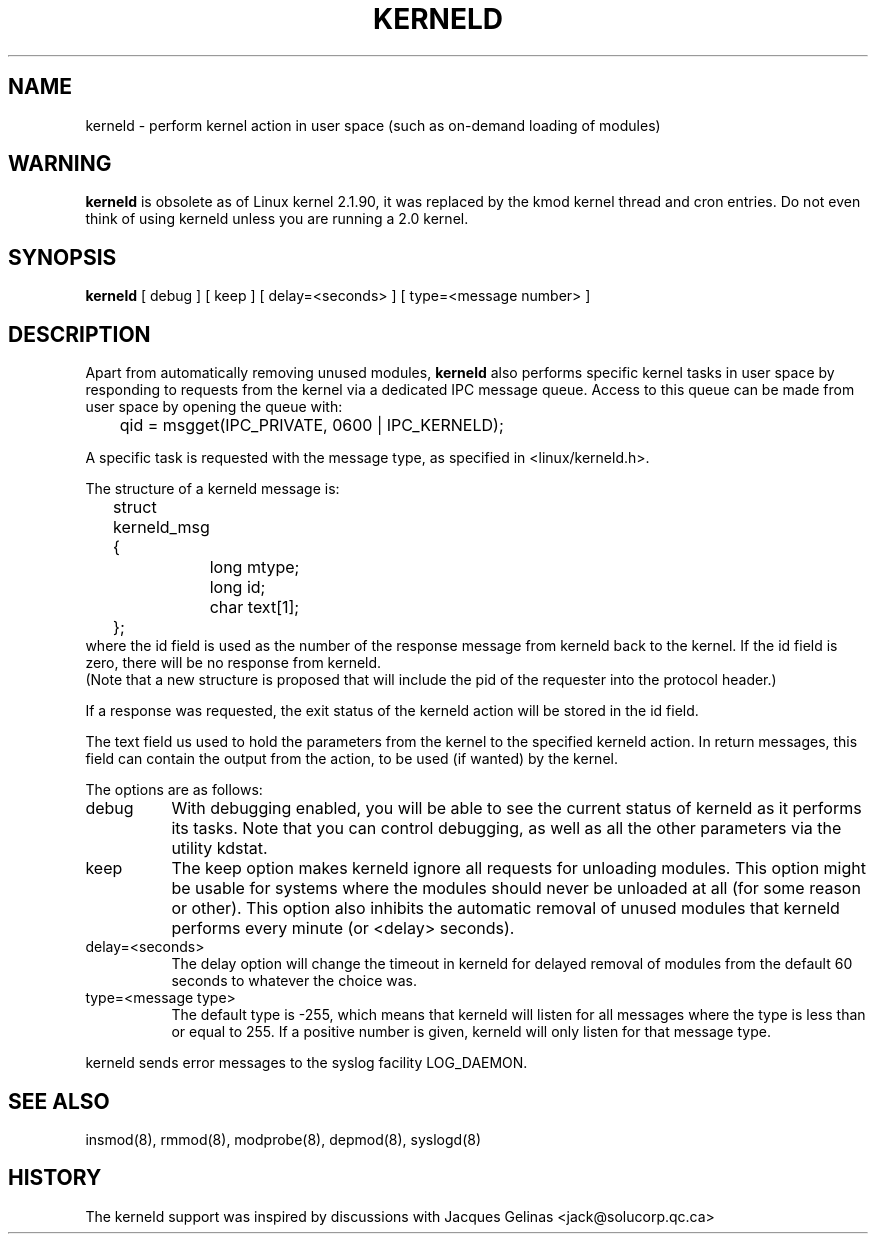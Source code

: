 .\" Copyright (c) 1995 Bjorn Ekwall <bj0rn@blox.se>
.\" This program is distributed according to the Gnu General Public License.
.\" See the file COPYING in the kernel source directory /linux
.\" $Id: kerneld.8 1.1 Fri, 05 Jan 2001 12:45:19 +1100 kaos $
.\"
.TH KERNELD 8 "May 14, 1995" Linux "Linux Extensions"
.SH NAME
kerneld \- perform kernel action in user space (such as on-demand loading of modules)
.SH WARNING
.B kerneld
is obsolete as of Linux kernel 2.1.90, it was replaced by the kmod
kernel thread and cron entries.  Do not even think of using kerneld
unless you are running a 2.0 kernel.
.SH SYNOPSIS
.B kerneld
[ debug ] [ keep ] [ delay=<seconds> ] [ type=<message number> ]
.SH DESCRIPTION
Apart from automatically removing unused modules,
.B kerneld
also performs specific kernel tasks in user space by responding to requests
from the kernel via a dedicated IPC message queue.
Access to this queue can be made from user space by opening the queue
with:

	qid = msgget(IPC_PRIVATE, 0600 | IPC_KERNELD);

A specific task is requested with the message type,
as specified in <linux/kerneld.h>.
.PP
The structure of a kerneld message is:
.nf
	struct kerneld_msg {
		long mtype;
		long id;
		char text[1];
	};
.fi
where the id field is used as the number of the response message
from kerneld back to the kernel.
If the id field is zero, there will be no response from kerneld.
.br
(Note that a new structure is proposed that will include the pid of
the requester into the protocol header.)

If a response was requested, the exit status of the kerneld action
will be stored in the id field.

The text field us used to hold the parameters from the kernel
to the specified kerneld action.
In return messages, this field can contain the output from the action,
to be used (if wanted) by the kernel.
.PP
The options are as follows:
.TP 8
debug
With debugging enabled, you will be able to see the current status
of kerneld as it performs its tasks.  Note that you can control
debugging, as well as all the other parameters via the utility kdstat.
.TP 8
keep
The keep option makes kerneld ignore all requests for unloading modules.
This option might be usable for systems where the modules should never
be unloaded at all (for some reason or other).
This option also inhibits the automatic removal of unused modules
that kerneld performs every minute (or <delay> seconds).
.TP 8
delay=<seconds>
The delay option will change the timeout in kerneld for delayed
removal of modules from the default 60 seconds to whatever the choice was.
.TP 8
type=<message type>
The default type is -255, which means that kerneld will listen for
all messages where the type is less than or equal to 255.
If a positive number is given, kerneld will only listen for that message type.
.PP
kerneld sends error messages to the syslog facility LOG_DAEMON.
.SH SEE ALSO
insmod(8), rmmod(8), modprobe(8), depmod(8), syslogd(8)
.SH HISTORY
The kerneld support was inspired by discussions with Jacques Gelinas
<jack@solucorp.qc.ca>
